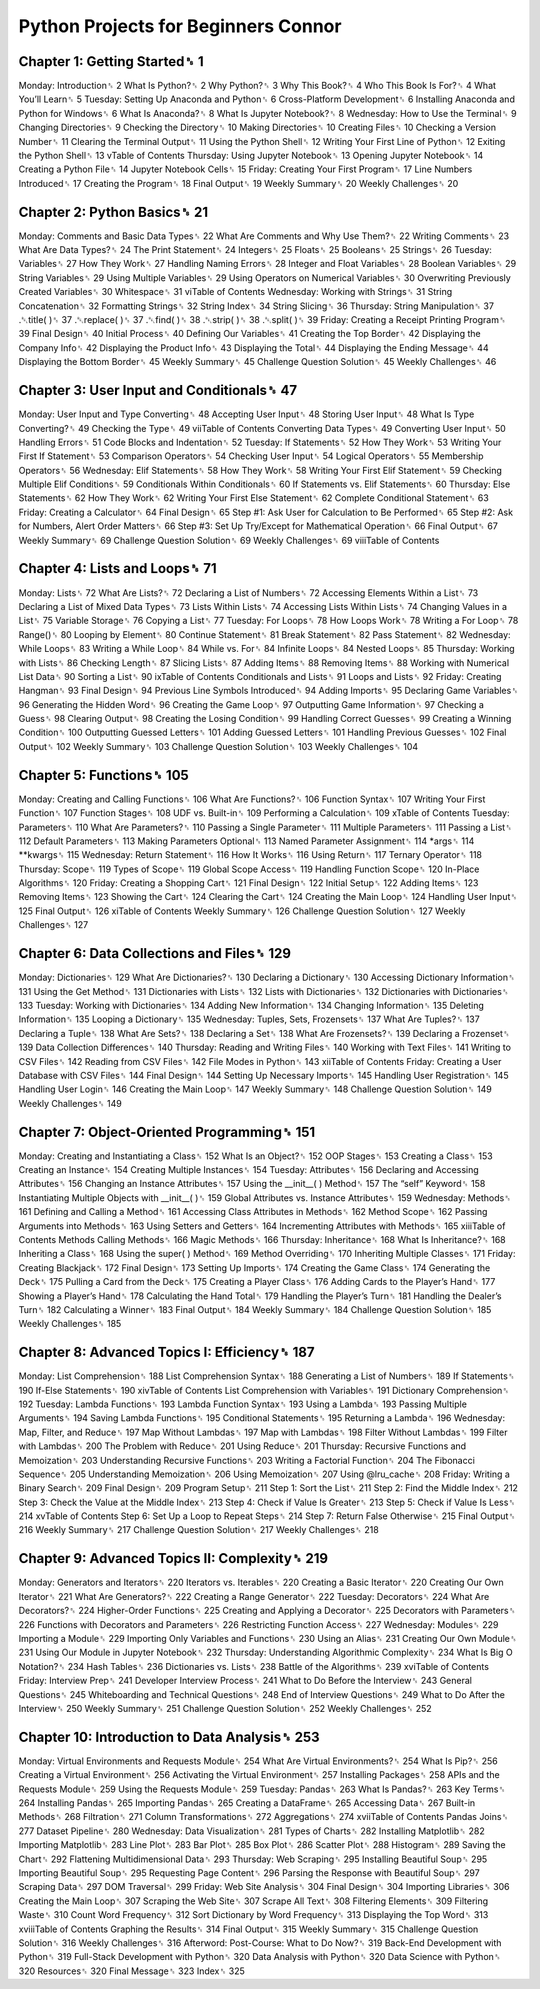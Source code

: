 Python Projects for Beginners Connor
====================================

Chapter 1: Getting Started␈ 1
---------------------------

Monday: Introduction␈ 2
What Is Python?␈ 2
Why Python?␈ 3
Why This Book?␈ 4
Who This Book Is For?␈ 4
What You’ll Learn␈ 5
Tuesday: Setting Up Anaconda and Python␈ 6
Cross-Platform Development␈ 6
Installing Anaconda and Python for Windows␈ 6
What Is Anaconda?␈ 8
What Is Jupyter Notebook?␈ 8
Wednesday: How to Use the Terminal␈ 9
Changing Directories␈ 9
Checking the Directory␈ 10
Making Directories␈ 10
Creating Files␈ 10
Checking a Version Number␈ 11
Clearing the Terminal Output␈ 11
Using the Python Shell␈ 12
Writing Your First Line of Python␈ 12
Exiting the Python Shell␈ 13
vTable of Contents
Thursday: Using Jupyter Notebook␈ 13
Opening Jupyter Notebook␈ 14
Creating a Python File␈ 14
Jupyter Notebook Cells␈ 15
Friday: Creating Your First Program␈ 17
Line Numbers Introduced␈ 17
Creating the Program␈ 18
Final Output␈ 19
Weekly Summary␈ 20
Weekly Challenges␈ 20

Chapter 2: Python Basics␈ 21
------------------------

Monday: Comments and Basic Data Types␈ 22
What Are Comments and Why Use Them?␈ 22
Writing Comments␈ 23
What Are Data Types?␈ 24
The Print Statement␈ 24
Integers␈ 25
Floats␈ 25
Booleans␈ 25
Strings␈ 26
Tuesday: Variables␈ 27
How They Work␈ 27
Handling Naming Errors␈ 28
Integer and Float Variables␈ 28
Boolean Variables␈ 29
String Variables␈ 29
Using Multiple Variables␈ 29
Using Operators on Numerical Variables␈ 30
Overwriting Previously Created Variables␈ 30
Whitespace␈ 31
viTable of Contents
Wednesday: Working with Strings␈ 31
String Concatenation␈ 32
Formatting Strings␈ 32
String Index␈ 34
String Slicing␈ 36
Thursday: String Manipulation␈ 37
.␇title( )␈ 37
.␇replace( )␈ 37
.␇find( )␈ 38
.␇strip( )␈ 38
.␇split( )␈ 39
Friday: Creating a Receipt Printing Program␈ 39
Final Design␈ 40
Initial Process␈ 40
Defining Our Variables␈ 41
Creating the Top Border␈ 42
Displaying the Company Info␈ 42
Displaying the Product Info␈ 43
Displaying the Total␈ 44
Displaying the Ending Message␈ 44
Displaying the Bottom Border␈ 45
Weekly Summary␈ 45
Challenge Question Solution␈ 45
Weekly Challenges␈ 46

Chapter 3: User Input and Conditionals␈ 47
--------------------------------------

Monday: User Input and Type Converting␈ 48
Accepting User Input␈ 48
Storing User Input␈ 48
What Is Type Converting?␈ 49
Checking the Type␈ 49
viiTable of Contents
Converting Data Types␈ 49
Converting User Input␈ 50
Handling Errors␈ 51
Code Blocks and Indentation␈ 52
Tuesday: If Statements␈ 52
How They Work␈ 53
Writing Your First If Statement␈ 53
Comparison Operators␈ 54
Checking User Input␈ 54
Logical Operators␈ 55
Membership Operators␈ 56
Wednesday: Elif Statements␈ 58
How They Work␈ 58
Writing Your First Elif Statement␈ 59
Checking Multiple Elif Conditions␈ 59
Conditionals Within Conditionals␈ 60
If Statements vs. Elif Statements␈ 60
Thursday: Else Statements␈ 62
How They Work␈ 62
Writing Your First Else Statement␈ 62
Complete Conditional Statement␈ 63
Friday: Creating a Calculator␈ 64
Final Design␈ 65
Step #1: Ask User for Calculation to Be Performed␈ 65
Step #2: Ask for Numbers, Alert Order Matters␈ 66
Step #3: Set Up Try/Except for Mathematical Operation␈ 66
Final Output␈ 67
Weekly Summary␈ 69
Challenge Question Solution␈ 69
Weekly Challenges␈ 69
viiiTable of Contents

Chapter 4: Lists and Loops␈ 71
------------------------------

Monday: Lists␈ 72
What Are Lists?␈ 72
Declaring a List of Numbers␈ 72
Accessing Elements Within a List␈ 73
Declaring a List of Mixed Data Types␈ 73
Lists Within Lists␈ 74
Accessing Lists Within Lists␈ 74
Changing Values in a List␈ 75
Variable Storage␈ 76
Copying a List␈ 77
Tuesday: For Loops␈ 78
How Loops Work␈ 78
Writing a For Loop␈ 78
Range()␈ 80
Looping by Element␈ 80
Continue Statement␈ 81
Break Statement␈ 82
Pass Statement␈ 82
Wednesday: While Loops␈ 83
Writing a While Loop␈ 84
While vs. For␈ 84
Infinite Loops␈ 84
Nested Loops␈ 85
Thursday: Working with Lists␈ 86
Checking Length␈ 87
Slicing Lists␈ 87
Adding Items␈ 88
Removing Items␈ 88
Working with Numerical List Data␈ 90
Sorting a List␈ 90
ixTable of Contents
Conditionals and Lists␈ 91
Loops and Lists␈ 92
Friday: Creating Hangman␈ 93
Final Design␈ 94
Previous Line Symbols Introduced␈ 94
Adding Imports␈ 95
Declaring Game Variables␈ 96
Generating the Hidden Word␈ 96
Creating the Game Loop␈ 97
Outputting Game Information␈ 97
Checking a Guess␈ 98
Clearing Output␈ 98
Creating the Losing Condition␈ 99
Handling Correct Guesses␈ 99
Creating a Winning Condition␈ 100
Outputting Guessed Letters␈ 101
Adding Guessed Letters␈ 101
Handling Previous Guesses␈ 102
Final Output␈ 102
Weekly Summary␈ 103
Challenge Question Solution␈ 103
Weekly Challenges␈ 104

Chapter 5: Functions␈ 105
------------------------

Monday: Creating and Calling Functions␈ 106
What Are Functions?␈ 106
Function Syntax␈ 107
Writing Your First Function␈ 107
Function Stages␈ 108
UDF vs. Built-in␈ 109
Performing a Calculation␈ 109
xTable of Contents
Tuesday: Parameters␈ 110
What Are Parameters?␈ 110
Passing a Single Parameter␈ 111
Multiple Parameters␈ 111
Passing a List␈ 112
Default Parameters␈ 113
Making Parameters Optional␈ 113
Named Parameter Assignment␈ 114
*args␈ 114
**kwargs␈ 115
Wednesday: Return Statement␈ 116
How It Works␈ 116
Using Return␈ 117
Ternary Operator␈ 118
Thursday: Scope␈ 119
Types of Scope␈ 119
Global Scope Access␈ 119
Handling Function Scope␈ 120
In-Place Algorithms␈ 120
Friday: Creating a Shopping Cart␈ 121
Final Design␈ 122
Initial Setup␈ 122
Adding Items␈ 123
Removing Items␈ 123
Showing the Cart␈ 124
Clearing the Cart␈ 124
Creating the Main Loop␈ 124
Handling User Input␈ 125
Final Output␈ 126
xiTable of Contents
Weekly Summary␈ 126
Challenge Question Solution␈ 127
Weekly Challenges␈ 127

Chapter 6: Data Collections and Files␈ 129
---------------------------------------

Monday: Dictionaries␈ 129
What Are Dictionaries?␈ 130
Declaring a Dictionary␈ 130
Accessing Dictionary Information␈ 131
Using the Get Method␈ 131
Dictionaries with Lists␈ 132
Lists with Dictionaries␈ 132
Dictionaries with Dictionaries␈ 133
Tuesday: Working with Dictionaries␈ 134
Adding New Information␈ 134
Changing Information␈ 135
Deleting Information␈ 135
Looping a Dictionary␈ 135
Wednesday: Tuples, Sets, Frozensets␈ 137
What Are Tuples?␈ 137
Declaring a Tuple␈ 138
What Are Sets?␈ 138
Declaring a Set␈ 138
What Are Frozensets?␈ 139
Declaring a Frozenset␈ 139
Data Collection Differences␈ 140
Thursday: Reading and Writing Files␈ 140
Working with Text Files␈ 141
Writing to CSV Files␈ 142
Reading from CSV Files␈ 142
File Modes in Python␈ 143
xiiTable of Contents
Friday: Creating a User Database with CSV Files␈ 144
Final Design␈ 144
Setting Up Necessary Imports␈ 145
Handling User Registration␈ 145
Handling User Login␈ 146
Creating the Main Loop␈ 147
Weekly Summary␈ 148
Challenge Question Solution␈ 149
Weekly Challenges␈ 149

Chapter 7: Object-Oriented Programming␈ 151
---------------------------------------

Monday: Creating and Instantiating a Class␈ 152
What Is an Object?␈ 152
OOP Stages␈ 153
Creating a Class␈ 153
Creating an Instance␈ 154
Creating Multiple Instances␈ 154
Tuesday: Attributes␈ 156
Declaring and Accessing Attributes␈ 156
Changing an Instance Attributes␈ 157
Using the __init__( ) Method␈ 157
The “self” Keyword␈ 158
Instantiating Multiple Objects with __init__( )␈ 159
Global Attributes vs. Instance Attributes␈ 159
Wednesday: Methods␈ 161
Defining and Calling a Method␈ 161
Accessing Class Attributes in Methods␈ 162
Method Scope␈ 162
Passing Arguments into Methods␈ 163
Using Setters and Getters␈ 164
Incrementing Attributes with Methods␈ 165
xiiiTable of Contents
Methods Calling Methods␈ 166
Magic Methods␈ 166
Thursday: Inheritance␈ 168
What Is Inheritance?␈ 168
Inheriting a Class␈ 168
Using the super( ) Method␈ 169
Method Overriding␈ 170
Inheriting Multiple Classes␈ 171
Friday: Creating Blackjack␈ 172
Final Design␈ 173
Setting Up Imports␈ 174
Creating the Game Class␈ 174
Generating the Deck␈ 175
Pulling a Card from the Deck␈ 175
Creating a Player Class␈ 176
Adding Cards to the Player’s Hand␈ 177
Showing a Player’s Hand␈ 178
Calculating the Hand Total␈ 179
Handling the Player’s Turn␈ 181
Handling the Dealer’s Turn␈ 182
Calculating a Winner␈ 183
Final Output␈ 184
Weekly Summary␈ 184
Challenge Question Solution␈ 185
Weekly Challenges␈ 185

Chapter 8: Advanced Topics I: Efficiency␈ 187
---------------------------------------------

Monday: List Comprehension␈ 188
List Comprehension Syntax␈ 188
Generating a List of Numbers␈ 189
If Statements␈ 190
If-Else Statements␈ 190
xivTable of Contents
List Comprehension with Variables␈ 191
Dictionary Comprehension␈ 192
Tuesday: Lambda Functions␈ 193
Lambda Function Syntax␈ 193
Using a Lambda␈ 193
Passing Multiple Arguments␈ 194
Saving Lambda Functions␈ 195
Conditional Statements␈ 195
Returning a Lambda␈ 196
Wednesday: Map, Filter, and Reduce␈ 197
Map Without Lambdas␈ 197
Map with Lambdas␈ 198
Filter Without Lambdas␈ 199
Filter with Lambdas␈ 200
The Problem with Reduce␈ 201
Using Reduce␈ 201
Thursday: Recursive Functions and Memoization␈ 203
Understanding Recursive Functions␈ 203
Writing a Factorial Function␈ 204
The Fibonacci Sequence␈ 205
Understanding Memoization␈ 206
Using Memoization␈ 207
Using @lru_cache␈ 208
Friday: Writing a Binary Search␈ 209
Final Design␈ 209
Program Setup␈ 211
Step 1: Sort the List␈ 211
Step 2: Find the Middle Index␈ 212
Step 3: Check the Value at the Middle Index␈ 213
Step 4: Check if Value Is Greater␈ 213
Step 5: Check if Value Is Less␈ 214
xvTable of Contents
Step 6: Set Up a Loop to Repeat Steps␈ 214
Step 7: Return False Otherwise␈ 215
Final Output␈ 216
Weekly Summary␈ 217
Challenge Question Solution␈ 217
Weekly Challenges␈ 218

Chapter 9: Advanced Topics II: Complexity␈ 219
-----------------------------

Monday: Generators and Iterators␈ 220
Iterators vs. Iterables␈ 220
Creating a Basic Iterator␈ 220
Creating Our Own Iterator␈ 221
What Are Generators?␈ 222
Creating a Range Generator␈ 222
Tuesday: Decorators␈ 224
What Are Decorators?␈ 224
Higher-Order Functions␈ 225
Creating and Applying a Decorator␈ 225
Decorators with Parameters␈ 226
Functions with Decorators and Parameters␈ 226
Restricting Function Access␈ 227
Wednesday: Modules␈ 229
Importing a Module␈ 229
Importing Only Variables and Functions␈ 230
Using an Alias␈ 231
Creating Our Own Module␈ 231
Using Our Module in Jupyter Notebook␈ 232
Thursday: Understanding Algorithmic Complexity␈ 234
What Is Big O Notation?␈ 234
Hash Tables␈ 236
Dictionaries vs. Lists␈ 238
Battle of the Algorithms␈ 239
xviTable of Contents
Friday: Interview Prep␈ 241
Developer Interview Process␈ 241
What to Do Before the Interview␈ 243
General Questions␈ 245
Whiteboarding and Technical Questions␈ 248
End of Interview Questions␈ 249
What to Do After the Interview␈ 250
Weekly Summary␈ 251
Challenge Question Solution␈ 252
Weekly Challenges␈ 252

Chapter 10: Introduction to Data Analysis␈ 253
-----------------------------------------

Monday: Virtual Environments and Requests Module␈ 254
What Are Virtual Environments?␈ 254
What Is Pip?␈ 256
Creating a Virtual Environment␈ 256
Activating the Virtual Environment␈ 257
Installing Packages␈ 258
APIs and the Requests Module␈ 259
Using the Requests Module␈ 259
Tuesday: Pandas␈ 263
What Is Pandas?␈ 263
Key Terms␈ 264
Installing Pandas␈ 265
Importing Pandas␈ 265
Creating a DataFrame␈ 265
Accessing Data␈ 267
Built-in Methods␈ 268
Filtration␈ 271
Column Transformations␈ 272
Aggregations␈ 274
xviiTable of Contents
Pandas Joins␈ 277
Dataset Pipeline␈ 280
Wednesday: Data Visualization␈ 281
Types of Charts␈ 282
Installing Matplotlib␈ 282
Importing Matplotlib␈ 283
Line Plot␈ 283
Bar Plot␈ 285
Box Plot␈ 286
Scatter Plot␈ 288
Histogram␈ 289
Saving the Chart␈ 292
Flattening Multidimensional Data␈ 293
Thursday: Web Scraping␈ 295
Installing Beautiful Soup␈ 295
Importing Beautiful Soup␈ 295
Requesting Page Content␈ 296
Parsing the Response with Beautiful Soup␈ 297
Scraping Data␈ 297
DOM Traversal␈ 299
Friday: Web Site Analysis␈ 304
Final Design␈ 304
Importing Libraries␈ 306
Creating the Main Loop␈ 307
Scraping the Web Site␈ 307
Scrape All Text␈ 308
Filtering Elements␈ 309
Filtering Waste␈ 310
Count Word Frequency␈ 312
Sort Dictionary by Word Frequency␈ 313
Displaying the Top Word␈ 313
xviiiTable of Contents
Graphing the Results␈ 314
Final Output␈ 315
Weekly Summary␈ 315
Challenge Question Solution␈ 316
Weekly Challenges␈ 316
Afterword: Post-Course: What to Do Now?␈ 319
Back-End Development with Python␈ 319
Full-Stack Development with Python␈ 320
Data Analysis with Python␈ 320
Data Science with Python␈ 320
Resources␈ 320
Final Message␈ 323
Index␈ 325



